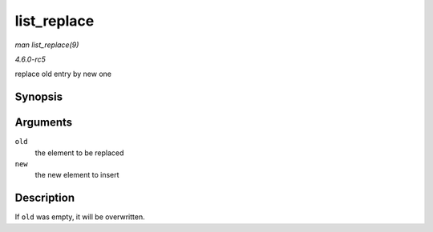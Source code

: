 .. -*- coding: utf-8; mode: rst -*-

.. _API-list-replace:

============
list_replace
============

*man list_replace(9)*

*4.6.0-rc5*

replace old entry by new one


Synopsis
========

.. c:function:: void list_replace( struct list_head * old, struct list_head * new )

Arguments
=========

``old``
    the element to be replaced

``new``
    the new element to insert


Description
===========

If ``old`` was empty, it will be overwritten.


.. ------------------------------------------------------------------------------
.. This file was automatically converted from DocBook-XML with the dbxml
.. library (https://github.com/return42/sphkerneldoc). The origin XML comes
.. from the linux kernel, refer to:
..
.. * https://github.com/torvalds/linux/tree/master/Documentation/DocBook
.. ------------------------------------------------------------------------------
